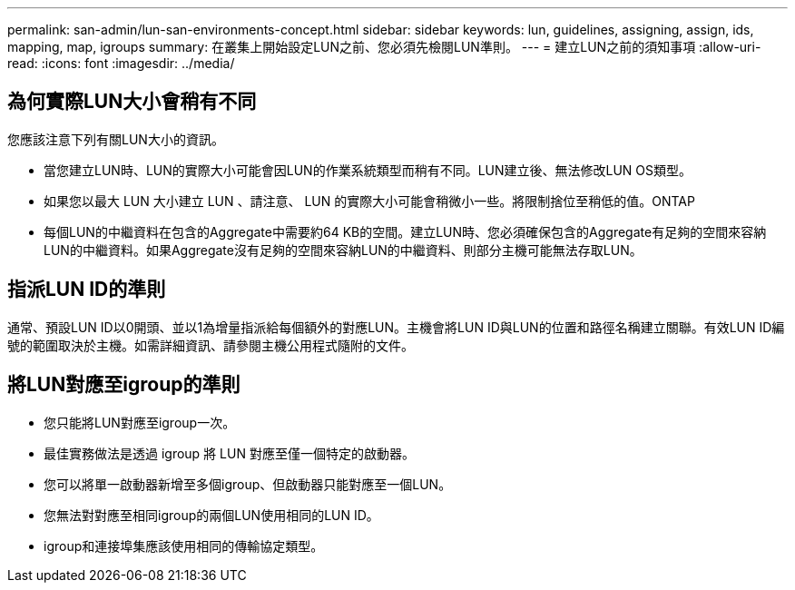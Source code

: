 ---
permalink: san-admin/lun-san-environments-concept.html 
sidebar: sidebar 
keywords: lun, guidelines, assigning, assign, ids, mapping, map, igroups 
summary: 在叢集上開始設定LUN之前、您必須先檢閱LUN準則。 
---
= 建立LUN之前的須知事項
:allow-uri-read: 
:icons: font
:imagesdir: ../media/




== 為何實際LUN大小會稍有不同

您應該注意下列有關LUN大小的資訊。

* 當您建立LUN時、LUN的實際大小可能會因LUN的作業系統類型而稍有不同。LUN建立後、無法修改LUN OS類型。
* 如果您以最大 LUN 大小建立 LUN 、請注意、 LUN 的實際大小可能會稍微小一些。將限制捨位至稍低的值。ONTAP
* 每個LUN的中繼資料在包含的Aggregate中需要約64 KB的空間。建立LUN時、您必須確保包含的Aggregate有足夠的空間來容納LUN的中繼資料。如果Aggregate沒有足夠的空間來容納LUN的中繼資料、則部分主機可能無法存取LUN。




== 指派LUN ID的準則

通常、預設LUN ID以0開頭、並以1為增量指派給每個額外的對應LUN。主機會將LUN ID與LUN的位置和路徑名稱建立關聯。有效LUN ID編號的範圍取決於主機。如需詳細資訊、請參閱主機公用程式隨附的文件。



== 將LUN對應至igroup的準則

* 您只能將LUN對應至igroup一次。
* 最佳實務做法是透過 igroup 將 LUN 對應至僅一個特定的啟動器。
* 您可以將單一啟動器新增至多個igroup、但啟動器只能對應至一個LUN。
* 您無法對對應至相同igroup的兩個LUN使用相同的LUN ID。
* igroup和連接埠集應該使用相同的傳輸協定類型。

